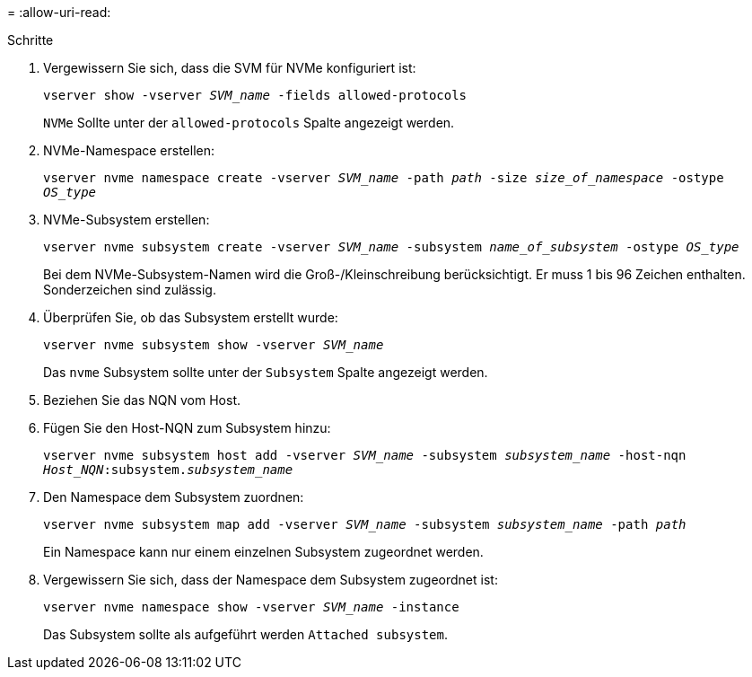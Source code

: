 = 
:allow-uri-read: 


.Schritte
. Vergewissern Sie sich, dass die SVM für NVMe konfiguriert ist:
+
`vserver show -vserver _SVM_name_ -fields allowed-protocols`

+
`NVMe` Sollte unter der `allowed-protocols` Spalte angezeigt werden.

. NVMe-Namespace erstellen:
+
`vserver nvme namespace create -vserver _SVM_name_ -path _path_ -size _size_of_namespace_ -ostype _OS_type_`

. NVMe-Subsystem erstellen:
+
`vserver nvme subsystem create -vserver _SVM_name_ -subsystem _name_of_subsystem_ -ostype _OS_type_`

+
Bei dem NVMe-Subsystem-Namen wird die Groß-/Kleinschreibung berücksichtigt. Er muss 1 bis 96 Zeichen enthalten. Sonderzeichen sind zulässig.

. Überprüfen Sie, ob das Subsystem erstellt wurde:
+
`vserver nvme subsystem show -vserver _SVM_name_`

+
Das `nvme` Subsystem sollte unter der `Subsystem` Spalte angezeigt werden.

. Beziehen Sie das NQN vom Host.
. Fügen Sie den Host-NQN zum Subsystem hinzu:
+
`vserver nvme subsystem host add -vserver _SVM_name_ -subsystem _subsystem_name_ -host-nqn _Host_NQN_:subsystem._subsystem_name_`

. Den Namespace dem Subsystem zuordnen:
+
`vserver nvme subsystem map add -vserver _SVM_name_ -subsystem _subsystem_name_ -path _path_`

+
Ein Namespace kann nur einem einzelnen Subsystem zugeordnet werden.

. Vergewissern Sie sich, dass der Namespace dem Subsystem zugeordnet ist:
+
`vserver nvme namespace show -vserver _SVM_name_ -instance`

+
Das Subsystem sollte als aufgeführt werden `Attached subsystem`.


